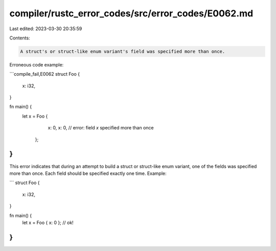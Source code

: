 compiler/rustc_error_codes/src/error_codes/E0062.md
===================================================

Last edited: 2023-03-30 20:35:59

Contents:

.. code-block:: md

    A struct's or struct-like enum variant's field was specified more than once.

Erroneous code example:

```compile_fail,E0062
struct Foo {
    x: i32,
}

fn main() {
    let x = Foo {
                x: 0,
                x: 0, // error: field `x` specified more than once
            };
}
```

This error indicates that during an attempt to build a struct or struct-like
enum variant, one of the fields was specified more than once. Each field should
be specified exactly one time. Example:

```
struct Foo {
    x: i32,
}

fn main() {
    let x = Foo { x: 0 }; // ok!
}
```


